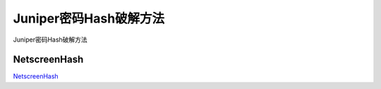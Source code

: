 Juniper密码Hash破解方法
===========================

Juniper密码Hash破解方法


NetscreenHash
-----------------

`NetscreenHash`_

.. _NetscreenHash: https://github.com/bensooter/NetscreenHash






